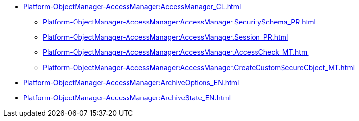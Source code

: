 ***** xref:Platform-ObjectManager-AccessManager:AccessManager_CL.adoc[]
****** xref:Platform-ObjectManager-AccessManager:AccessManager.SecuritySchema_PR.adoc[]
****** xref:Platform-ObjectManager-AccessManager:AccessManager.Session_PR.adoc[]
****** xref:Platform-ObjectManager-AccessManager:AccessManager.AccessCheck_MT.adoc[]
****** xref:Platform-ObjectManager-AccessManager:AccessManager.CreateCustomSecureObject_MT.adoc[]
***** xref:Platform-ObjectManager-AccessManager:ArchiveOptions_EN.adoc[]
***** xref:Platform-ObjectManager-AccessManager:ArchiveState_EN.adoc[]